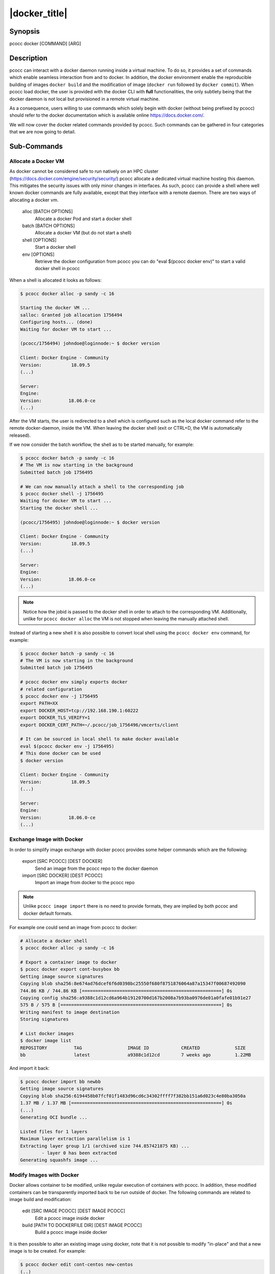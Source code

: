 .. _docker:

|docker_title|
================

Synopsis
********

pcocc docker [COMMAND] [ARG]

Description
***********

pcocc can interact with a docker daemon running inside a virtual machine. To do so, it provides a set of commands which enable seamless interaction from and to docker. In addition, the docker environment enable the reproducible building of images ``docker build`` and the modification of image (``docker run`` followed by ``docker commit``). When pcocc load docker, the user is provided with the docker CLI with **full** functionalities, the only subtlety being that the docker daemon is not local but provisioned in a remote virtual machine.

As a consequence, users willing to use commands which solely begin with docker (without being prefixed by pcocc) should refer to the docker documentation which is available online https://docs.docker.com/.

We will now cover the docker related commands provided by pcocc. Such commands can be gathered in four categories that we are now going to detail.

Sub-Commands
************

Allocate a Docker VM
....................

As docker cannot be considered safe to run natively on an HPC cluster (https://docs.docker.com/engine/security/security/) pcocc allocate a dedicated virtual machine hosting this daemon. This mitigates the security issues with only minor changes in interfaces. As such, pcocc can provide a shell where well known docker commands are fully available, except that they interface with a remote daemon. There are two ways of allocating a docker vm.

   alloc [BATCH OPTIONS]
                Allocate a docker Pod and start a docker shell

   batch [BATCH OPTIONS]
                Allocate a docker VM (but do not start a shell)

   shell [OPTIONS]
                Start a docker shell

   env [OPTIONS]
                Retrieve the docker configuration from pcocc  you can do "eval $(pcocc docker env)" to start a valid docker shell in pcocc

When a shell is allocated it looks as follows:

.. code-block:: bash

    $ pcocc docker alloc -p sandy -c 16

    Starting the docker VM ...
    salloc: Granted job allocation 1756494
    Configuring hosts... (done)
    Waiting for docker VM to start ...

    (pcocc/1756494) johndoe@loginnode:~ $ docker version

    Client: Docker Engine - Community
    Version:           18.09.5
    (...)

    Server:
    Engine:
    Version:          18.06.0-ce
    (...)

After the VM starts, the user is redirected to a shell which is configured such as the local docker command refer to the remote docker-daemon, inside the VM. When leaving the docker shell (exit or CTRL+D, the VM is automatically released).

If we now consider the batch workflow, the shell as to be started manually, for example:

.. code-block:: bash

    $ pcocc docker batch -p sandy -c 16
    # The VM is now starting in the background
    Submitted batch job 1756495

    # We can now manually attach a shell to the corresponding job
    $ pcocc docker shell -j 1756495
    Waiting for docker VM to start ...
    Starting the docker shell ...

    (pcocc/1756495) johndoe@loginnode:~ $ docker version

    Client: Docker Engine - Community
    Version:           18.09.5
    (...)

    Server:
    Engine:
    Version:          18.06.0-ce
    (...)

.. note::
    Notice how the jobid is passed to the docker shell in order to attach to the corresponding VM. Additionally, unlike for ``pcocc docker alloc`` the VM is not stopped when leaving the manually attached shell.

Instead of starting a new shell it is also possible to convert local shell using the ``pcocc docker env`` command, for example:

.. code-block:: bash

    $ pcocc docker batch -p sandy -c 16
    # The VM is now starting in the background
    Submitted batch job 1756495

    # pcocc docker env simply exports docker
    # related configuration
    $ pcocc docker env -j 1756495
    export PATH=XX
    export DOCKER_HOST=tcp://192.168.190.1:60222
    export DOCKER_TLS_VERIFY=1
    export DOCKER_CERT_PATH=~/.pcocc/job_1756496/vmcerts/client

    # It can be sourced in local shell to make docker available
    eval $(pcocc docker env -j 1756495)
    # This done docker can be used
    $ docker version

    Client: Docker Engine - Community
    Version:           18.09.5
    (...)

    Server:
    Engine:
    Version:          18.06.0-ce
    (...)

Exchange Image with Docker
..........................

In order to simplify image exchange with docker pcocc provides some helper commands which are the following:

   export [SRC PCOCC] [DEST DOCKER]
                Send an image from the pcocc repo to the docker daemon

   import [SRC DOCKER] [DEST PCOCC]
                Import an image from docker to the pcocc repo

.. note::
    Unlike ``pcocc image import`` there is no need to provide formats, they are implied by both pccoc and docker default formats.

For example one could send an image from pcocc to docker:

.. code-block:: bash

    # Allocate a docker shell
    $ pcocc docker alloc -p sandy -c 16

    # Export a container image to docker
    $ pcocc docker export cont-busybox bb
    Getting image source signatures
    Copying blob sha256:8e674ad76dcef6f6d0398bc25550f680f8751876064a87a15347f00687492090
    744.86 KB / 744.86 KB [====================================================] 0s
    Copying config sha256:a9388c1d12cd6a964b19120700d167b2008a7b93ba0976de01a0fafe01b91e27
    575 B / 575 B [============================================================] 0s
    Writing manifest to image destination
    Storing signatures

    # List docker images
    $ docker image list
    REPOSITORY          TAG                 IMAGE ID            CREATED             SIZE
    bb                  latest              a9388c1d12cd        7 weeks ago         1.22MB

And import it back:

.. code-block:: bash

    $ pcocc docker import bb newbb
    Getting image source signatures
    Copying blob sha256:6194458b07fcf01f1483d96cd6c34302ffff7f382bb151a6d023c4e80ba3050a
    1.37 MB / 1.37 MB [========================================================] 0s
    (...)
    Generating OCI bundle ...

    Listed files for 1 layers
    Maximum layer extraction parallelism is 1
    Extracting layer group 1/1 (archived size 744.857421875 KB) ...
            - layer 0 has been extracted
    Generating squashfs image ...

Modify Images with Docker
.........................

Docker allows container to be modified, unlike regular execution of containers with pcocc. In addition, these modified containers can be transparently imported back to be run outside of docker. The following commands are related to image build and modification:


   edit [SRC IMAGE PCOCC] [DEST IMAGE PCOCC]
                Edit a pcocc image inside docker

   build [PATH TO DOCKERFILE DIR] [DEST IMAGE PCOCC]
                Build a pcocc image inside docker

It is then possible to alter an existing image using docker, note that it is not possible to modify "in-place" and that a new image is to be created. For example:

.. code-block:: bash

    $ pcocc docker edit cont-centos new-centos
    (..)
    ###########################################
    # You are now editing your image          #
    # Hit CTRL + D to save your modifications #
    ###########################################
    $ touch /newfile
    $ exit
    ###########################################
    # Saving modified image ...               #
    ###########################################
    (...)

In previous example the ``centos`` image is modified arbitrarily by the user through the dedicated shell. This, done the modified image is stored as ``new-centos``, this image can the be run normally, for example:

.. code-block:: bash

    $ pcocc run -s --cwd / -I new-centos ls /newfile
    /newfile

Build images with Docker
.........................

As part of container reproducibility, the ability to build a container using a Dockerfile is of interest. Relying on Docker, pcocc is capable of directly building pcocc images trough a single command. Consider the followign Dockefile:

.. code-block:: docker

    from busybox
    CMD ["echo", "Hello Pcocc"]

We simply inherit from a busybox image and set the default command to a welcome print. Building this image with pcocc is trivial:

.. code-block:: bash

    # We consider that our dockerfile is in the ./hello directory
    # the name of the new image is hello
    $ pcocc docker build ./hello hello
    Sending build context to Docker daemon  2.048kB
    Step 1/2 : from busybox
    ---> a9388c1d12cd
    Step 2/2 : CMD ["echo", "Hello Pcocc"]
    ---> Running in 362c79b6eb58
    Removing intermediate container 362c79b6eb58
    ---> 0d41a818c517
    Successfully built 0d41a818c517
    Successfully tagged 289b9950e9064a2b855f56422026625e:latest
    (...)

.. note::
    It is possible to use a pcocc image as FROM import as long as it has been exported to docker using ``pcocc docker export``

This done it is possible to run the container:

.. code-block:: bash

    $ pcocc run -s --cwd / -I hello
    Hello Pcocc

Producing the expected output.

Examples
********

Allocate a docker vm and shell:

.. code-block:: bash

    # All options are passed to slurm
    # -p partition name -c number of cores
    pcocc docker alloc -p sandy -c 16

Export an image to docker and run it:

.. code-block:: bash

    pcocc docker export busybox bb
    docker run -ti --rm bb

Build a dockerfile:

.. code-block:: bash

    pcocc docker build ./mycontdef/ newcontainer

Modify a pcocc container:

.. code-block:: bash

    pcocc docker edit odlcontainer newcontainer


See also
********

:ref:`pcocc-image(1)<image>`, :ref:`pcocc-containers.yaml(5)<containers.yaml>`
